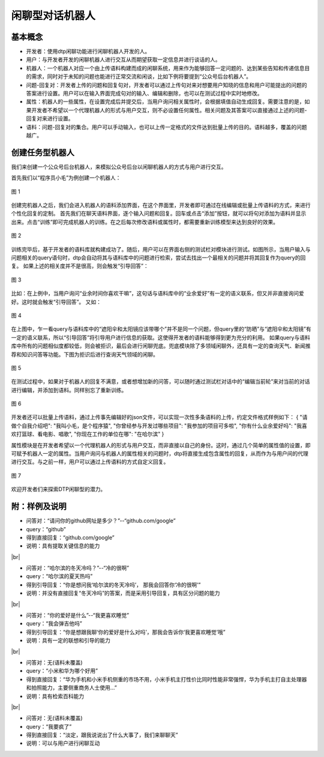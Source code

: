 .. |br| raw:: html

    <br/>

闲聊型对话机器人
========================


基本概念
----------------

- 开发者：使用dtp闲聊功能进行闲聊机器人开发的人。
- 用户：与开发者开发的闲聊机器人进行交互从而期望获取一定信息并进行谈话的人。
- 机器人：一个机器人对应一个由上传语料构建而成的闲聊系统，用来作为能够回答一定问题的、达到某些告知和传递信息目的需求，同时对于未知的问题也能进行正常交流和闲谈，比如下例将要提到“公众号后台机器人”。
- 问题-回复对：开发者上传的问题和回复句对，开发者可以通过上传句对来对想要用户知晓的信息和用户可能提出的问题的答案进行设置。用户可以在输入界面完成句对的输入、编辑和删除，也可以在测试过程中实时地修改。
- 属性：机器人的一些属性，在设置完成后并提交后，当用户询问相关属性时，会根据填值自动生成回复。需要注意的是，如果开发者不希望以一个代理机器人的形式与用户交互，则不必设置任何属性。相关问题及其答案可以直接通过上述的问题-回复对来进行设置。
- 语料：问题-回复对的集合。用户可以手动输入，也可以上传一定格式的文件达到批量上传的目的。语料越多，覆盖的问题越广。
 
创建任务型机器人
--------------------

我们来创建一个公众号后台机器人，来模拟公众号后台以闲聊机器人的方式与用户进行交互。
 
首先我们以“程序员小毛”为例创建一个机器人：

.. figure:: https://dtp.oss-cn-beijing.aliyuncs.com/images/chat/chat-1.jpg
   :alt: 图 1
   :align: center

   图 1
 
创建完机器人之后，我们会进入机器人的语料添加界面，在这个界面里，开发者即可通过在线编辑或批量上传语料的方式，来进行个性化回复的定制。
首先我们在聊天语料界面，逐个输入问题和回复。回车或点击“添加”按钮，就可以将句对添加为语料并显示出来。点击“训练”即可完成机器人的训练。在之后每次修改语料或属性时，都需要重新训练模型来达到良好的效果。

.. figure:: https://dtp.oss-cn-beijing.aliyuncs.com/images/chat/chat-2.jpg
   :alt: 图 2
   :align: center

   图 2
 
训练完毕后，基于开发者的语料库就构建成功了。随后，用户可以在界面右侧的测试栏对模块进行测试。如图所示，当用户输入与问题相关的query语句时，dtp会自动将其与语料库中的问题进行检索，尝试去找出一个最相关的问题并将其回复作为query的回复。
如果上述的相关度并不是很高，则会触发“引导回答”：

.. figure:: https://dtp.oss-cn-beijing.aliyuncs.com/images/chat/chat-3.jpg
   :alt: 图 3
   :align: center

   图 3
 
比如：在上例中，当用户询问“业余时间你喜欢干嘛”，这句话与语料库中的“业余爱好”有一定的语义联系，但又并非直接询问爱好。这时就会触发“引导回答”。
又如：

.. figure:: https://dtp.oss-cn-beijing.aliyuncs.com/images/chat/chat-4.jpg
   :alt: 图 4
   :align: center

   图 4

  
在上图中，乍一看query与语料库中的“遮阳伞和太阳镜应该带哪个”并不是同一个问题，但query里的“防晒”与“遮阳伞和太阳镜”有一定的语义联系，所以“引导回答”将引导用户进行信息的获取。这使得开发者的语料能够得到更为充分的利用。
如果query与语料库中所有的问题相似度都较低，则会被拒识，最后会进行闲聊兜底。兜底模块除了多领域闲聊外，还具有一定的查询天气、新闻推荐和知识问答等功能。下图为拒识后进行查询天气领域的闲聊。

.. figure:: https://dtp.oss-cn-beijing.aliyuncs.com/images/chat/chat-5.jpg
   :alt: 图 5
   :align: center

   图 5
 
在测试过程中，如果对于机器人的回复不满意，或者想增加新的问答，可以随时通过测试栏对话中的“编辑当前轮”来对当前的对话进行编辑，并添加到语料。同样别忘了重新训练。

.. figure:: https://dtp.oss-cn-beijing.aliyuncs.com/images/chat/chat-6.jpg
   :alt: 图 6
   :align: center

   图 6
 
 
开发者还可以批量上传语料，通过上传事先编辑好的json文件，可以实现一次性多条语料的上传，约定文件格式样例如下：
{
"请做个自我介绍吧": "我叫小毛，是个程序猿", 
"你曾经参与开发过哪些项目": "我参加的项目可多啦", 
"你有什么业余爱好吗": "我喜欢打篮球、看电影、唱歌", 
"你现在工作的单位在哪": "在哈尔滨"
}
 
属性模块是在开发者希望以一个代理机器人的形式与用户交互，而非直接以自己的身份。这时，通过几个简单的属性值的设置，即可赋予机器人一定的属性。当用户询问与机器人的属性相关的问题时，dtp将直接生成包含属性的回复，从而作为与用户间的代理进行交互。与之前一样，用户可以通过上传语料的方式自定义回复。

.. figure:: https://dtp.oss-cn-beijing.aliyuncs.com/images/chat/chat-7.jpg
   :alt: 图 7
   :align: center

   图 7
 
欢迎开发者们来探索DTP闲聊型的潜力。
 
附：样例及说明
-----------------------
 
- 问答对：“请问你的github网址是多少？”--“github.com/google”
- query：“github”
- 得到直接回复：“github.com/google”
- 说明：具有提取关键信息的能力

|br|

- 问答对：“哈尔滨的冬天冷吗？”--“冷的很啊”
- query：“哈尔滨的夏天热吗”
- 得到引导回复：“你是想问我‘哈尔滨的冬天冷吗’， 那我会回答你‘冷的很啊’”
- 说明：并没有直接回复“冬天冷吗”的答案，而是采用引导回复，具有区分问题的能力

|br|

- 问答对：“你的爱好是什么”--“我更喜欢睡觉”
- query：“我会弹吉他吗”
- 得到引导回复：“你是想跟我聊‘你的爱好是什么对吗’，那我会告诉你‘我更喜欢睡觉’哦”
- 说明：具有一定的联想和引导的能力

|br|

- 问答对：无(语料未覆盖)
- query：“小米和华为哪个好用”
- 得到直接回复：“华为手机和小米手机侧重的市场不用，小米手机主打性价比同时性能非常强悍，华为手机主打自主处理器和拍照能力，主要侧重商务人士使用…”
- 说明：具有检索百科能力

|br|

- 问答对：无(语料未覆盖)
- query：“我要疯了”
- 得到直接回复：“淡定，跟我说说出了什么大事了，我们来聊聊天”
- 说明：可以与用户进行闲聊互动

 
 

